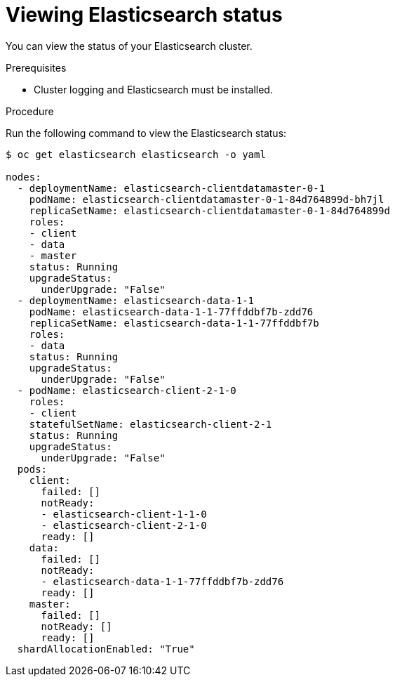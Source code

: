 // Module included in the following assemblies:
//
// * logging/efk-logging-elasticsearch.adoc

[id='efk-logging-elasticsearch-status_{context}']
= Viewing Elasticsearch status

You can view the status of your Elasticsearch cluster.

.Prerequisites

* Cluster logging and Elasticsearch must be installed.

.Procedure

Run the following command to view the Elasticsearch status:

----
$ oc get elasticsearch elasticsearch -o yaml

nodes:
  - deploymentName: elasticsearch-clientdatamaster-0-1
    podName: elasticsearch-clientdatamaster-0-1-84d764899d-bh7jl
    replicaSetName: elasticsearch-clientdatamaster-0-1-84d764899d
    roles:
    - client
    - data
    - master
    status: Running
    upgradeStatus:
      underUpgrade: "False"
  - deploymentName: elasticsearch-data-1-1
    podName: elasticsearch-data-1-1-77ffddbf7b-zdd76
    replicaSetName: elasticsearch-data-1-1-77ffddbf7b
    roles:
    - data
    status: Running
    upgradeStatus:
      underUpgrade: "False"
  - podName: elasticsearch-client-2-1-0
    roles:
    - client
    statefulSetName: elasticsearch-client-2-1
    status: Running
    upgradeStatus:
      underUpgrade: "False"
  pods:
    client:
      failed: []
      notReady:
      - elasticsearch-client-1-1-0
      - elasticsearch-client-2-1-0
      ready: []
    data:
      failed: []
      notReady:
      - elasticsearch-data-1-1-77ffddbf7b-zdd76
      ready: []
    master:
      failed: []
      notReady: []
      ready: []
  shardAllocationEnabled: "True"
----
  